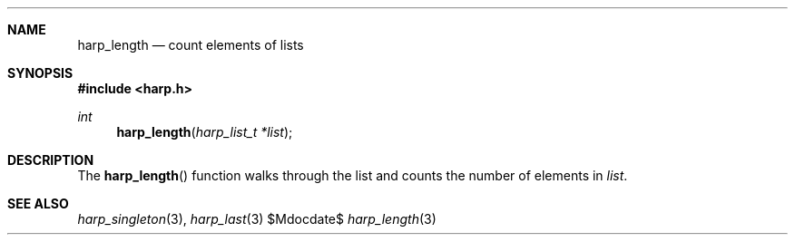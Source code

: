 .Dd $Mdocdate$
.Dt harp_length 3 "libharp manual"

.Sh NAME

.Nm harp_length
.Nd count elements of lists

.Sh SYNOPSIS
.In harp.h
.Ft int
.Fn harp_length "harp_list_t *list"

.Sh DESCRIPTION

The
.Fn harp_length
function walks through the list and counts the number of elements in
.Fa list .

.Sh SEE ALSO

.Xr harp_singleton 3 ,
.Xr harp_last 3
